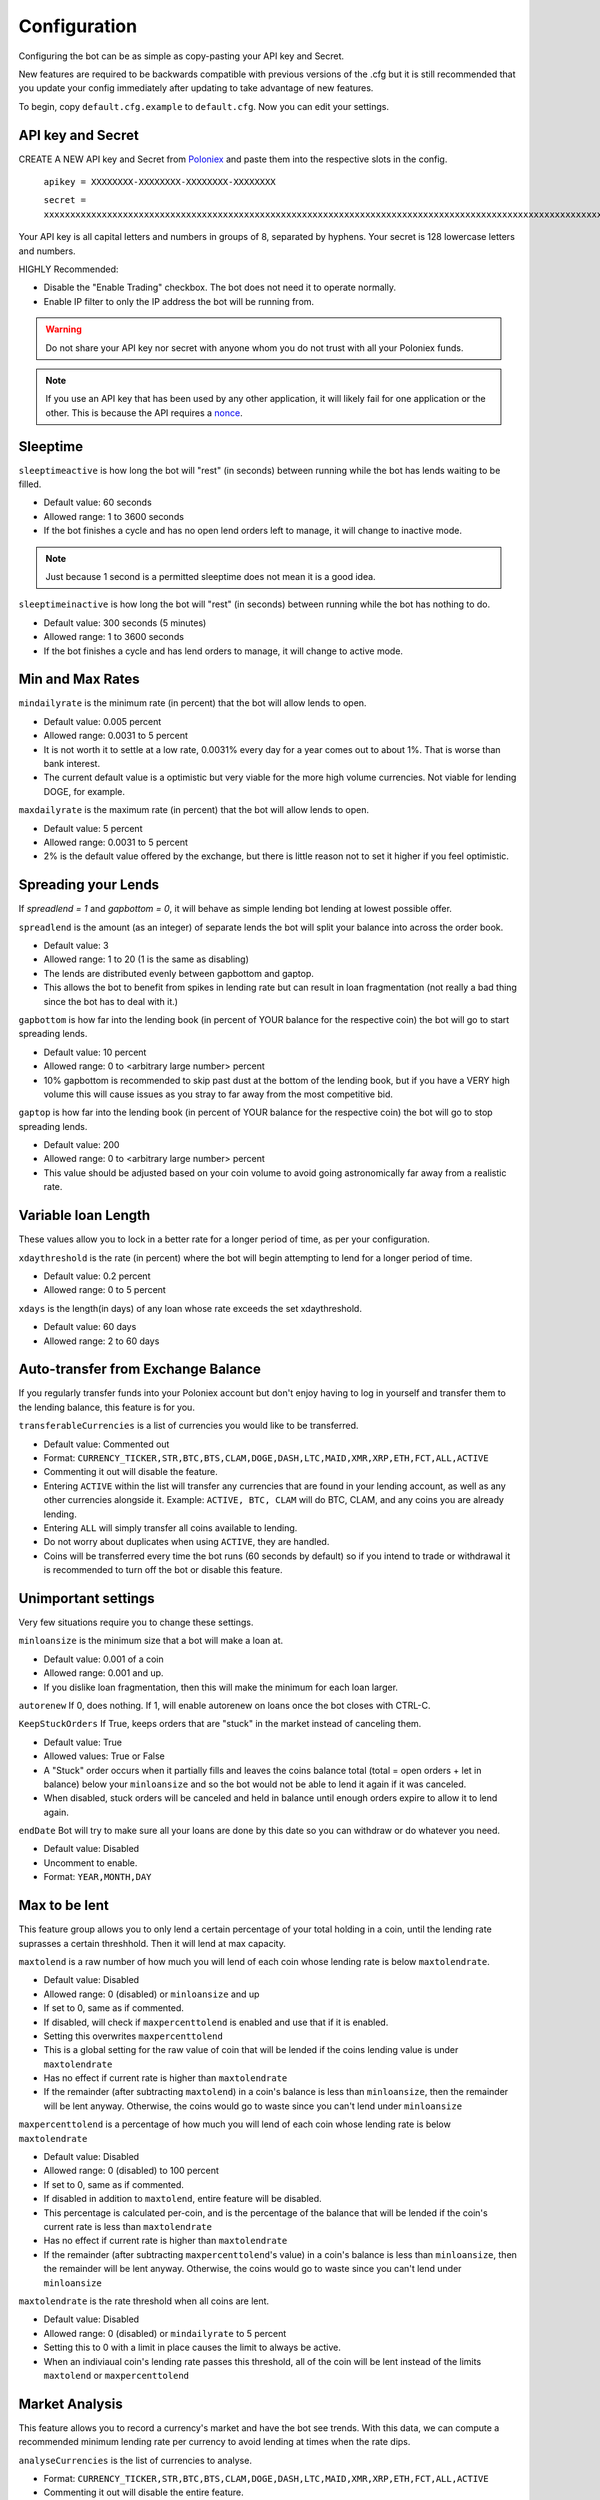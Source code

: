 .. _configuration-section:

Configuration
*************

Configuring the bot can be as simple as copy-pasting your API key and Secret.

New features are required to be backwards compatible with previous versions of the .cfg but it is still recommended that you update your config immediately after updating to take advantage of new features.

To begin, copy ``default.cfg.example`` to ``default.cfg``. Now you can edit your settings.

API key and Secret
------------------

CREATE A NEW API key and Secret from `Poloniex <https://poloniex.com/apiKeys>`_ and paste them into the respective slots in the config. 

	``apikey = XXXXXXXX-XXXXXXXX-XXXXXXXX-XXXXXXXX``
	
	``secret = xxxxxxxxxxxxxxxxxxxxxxxxxxxxxxxxxxxxxxxxxxxxxxxxxxxxxxxxxxxxxxxxxxxxxxxxxxxxxxxxxxxxxxxxxxxxxxxxxxxxxxxxxxxxxxxxxxxxxxxxxxxxxxxx``

Your API key is all capital letters and numbers in groups of 8, separated by hyphens.
Your secret is 128 lowercase letters and numbers.

HIGHLY Recommended:

- Disable the "Enable Trading" checkbox. The bot does not need it to operate normally.
- Enable IP filter to only the IP address the bot will be running from.

.. warning:: Do not share your API key nor secret with anyone whom you do not trust with all your Poloniex funds.

.. note:: If you use an API key that has been used by any other application, it will likely fail for one application or the other. This is because the API requires a `nonce <https://en.wikipedia.org/wiki/Cryptographic_nonce>`_.


Sleeptime
---------

``sleeptimeactive`` is how long the bot will "rest" (in seconds) between running while the bot has lends waiting to be filled.

- Default value: 60 seconds 
- Allowed range: 1 to 3600 seconds
- If the bot finishes a cycle and has no open lend orders left to manage, it will change to inactive mode.

.. note:: Just because 1 second is a permitted sleeptime does not mean it is a good idea.

``sleeptimeinactive`` is how long the bot will "rest" (in seconds) between running while the bot has nothing to do. 

- Default value: 300 seconds (5 minutes)
- Allowed range: 1 to 3600 seconds
- If the bot finishes a cycle and has lend orders to manage, it will change to active mode.

Min and Max Rates
-----------------

``mindailyrate`` is the minimum rate (in percent) that the bot will allow lends to open.

- Default value: 0.005 percent
- Allowed range: 0.0031 to 5 percent
- It is not worth it to settle at a low rate, 0.0031% every day for a year comes out to about 1%. That is worse than bank interest.
- The current default value is a optimistic but very viable for the more high volume currencies. Not viable for lending DOGE, for example.

``maxdailyrate`` is the maximum rate (in percent) that the bot will allow lends to open.

- Default value: 5 percent
- Allowed range: 0.0031 to 5 percent 
- 2% is the default value offered by the exchange, but there is little reason not to set it higher if you feel optimistic.

Spreading your Lends
--------------------

If `spreadlend = 1` and `gapbottom = 0`, it will behave as simple lending bot lending at lowest possible offer.

``spreadlend`` is the amount (as an integer) of separate lends the bot will split your balance into across the order book.

- Default value: 3
- Allowed range: 1 to 20 (1 is the same as disabling)
- The lends are distributed evenly between gapbottom and gaptop.
- This allows the bot to benefit from spikes in lending rate but can result in loan fragmentation (not really a bad thing since the bot has to deal with it.)

``gapbottom`` is how far into the lending book (in percent of YOUR balance for the respective coin) the bot will go to start spreading lends. 

- Default value: 10 percent
- Allowed range: 0 to <arbitrary large number> percent
- 10% gapbottom is recommended to skip past dust at the bottom of the lending book, but if you have a VERY high volume this will cause issues as you stray to far away from the most competitive bid.

``gaptop`` is how far into the lending book (in percent of YOUR balance for the respective coin) the bot will go to stop spreading lends. 

- Default value: 200
- Allowed range: 0 to <arbitrary large number> percent
- This value should be adjusted based on your coin volume to avoid going astronomically far away from a realistic rate.

Variable loan Length
--------------------

These values allow you to lock in a better rate for a longer period of time, as per your configuration.

``xdaythreshold`` is the rate (in percent) where the bot will begin attempting to lend for a longer period of time.

- Default value: 0.2 percent
- Allowed range: 0 to 5 percent 

``xdays`` is the length(in days) of any loan whose rate exceeds the set xdaythreshold.

- Default value: 60 days
- Allowed range: 2 to 60 days

Auto-transfer from Exchange Balance
-----------------------------------

If you regularly transfer funds into your Poloniex account but don't enjoy having to log in yourself and transfer them to the lending balance, this feature is for you.

``transferableCurrencies`` is a list of currencies you would like to be transferred.

- Default value: Commented out
- Format: ``CURRENCY_TICKER,STR,BTC,BTS,CLAM,DOGE,DASH,LTC,MAID,XMR,XRP,ETH,FCT,ALL,ACTIVE``
- Commenting it out will disable the feature.
- Entering ``ACTIVE`` within the list will transfer any currencies that are found in your lending account, as well as any other currencies alongside it. Example: ``ACTIVE, BTC, CLAM`` will do BTC, CLAM, and any coins you are already lending.
- Entering ``ALL`` will simply transfer all coins available to lending.
- Do not worry about duplicates when using ``ACTIVE``, they are handled.
- Coins will be transferred every time the bot runs (60 seconds by default) so if you intend to trade or withdrawal it is recommended to turn off the bot or disable this feature.

Unimportant settings
--------------------

Very few situations require you to change these settings.

``minloansize`` is the minimum size that a bot will make a loan at.

- Default value: 0.001 of a coin
- Allowed range: 0.001 and up.
- If you dislike loan fragmentation, then this will make the minimum for each loan larger.

``autorenew`` If 0, does nothing. If 1, will enable autorenew on loans once the bot closes with CTRL-C.

``KeepStuckOrders`` If True, keeps orders that are "stuck" in the market instead of canceling them.

- Default value: True
- Allowed values: True or False
- A "Stuck" order occurs when it partially fills and leaves the coins balance total (total = open orders + let in balance) below your ``minloansize`` and so the bot would not be able to lend it again if it was canceled.
- When disabled, stuck orders will be canceled and held in balance until enough orders expire to allow it to lend again.

``endDate`` Bot will try to make sure all your loans are done by this date so you can withdraw or do whatever you need.

- Default value: Disabled
- Uncomment to enable.
- Format: ``YEAR,MONTH,DAY``

Max to be lent
--------------

This feature group allows you to only lend a certain percentage of your total holding in a coin, until the lending rate suprasses a certain threshhold. Then it will lend at max capacity.

``maxtolend`` is a raw number of how much you will lend of each coin whose lending rate is below ``maxtolendrate``.

- Default value: Disabled
- Allowed range: 0 (disabled) or ``minloansize`` and up
- If set to 0, same as if commented.
- If disabled, will check if ``maxpercenttolend`` is enabled and use that if it is enabled.
- Setting this overwrites ``maxpercenttolend``
- This is a global setting for the raw value of coin that will be lended if the coins lending value is under ``maxtolendrate``
- Has no effect if current rate is higher than ``maxtolendrate``
- If the remainder (after subtracting ``maxtolend``) in a coin's balance is less than ``minloansize``, then the remainder will be lent anyway. Otherwise, the coins would go to waste since you can't lend under ``minloansize``

``maxpercenttolend`` is a percentage of how much you will lend of each coin whose lending rate is below ``maxtolendrate``

- Default value: Disabled
- Allowed range: 0 (disabled) to 100 percent
- If set to 0, same as if commented.
- If disabled in addition to ``maxtolend``, entire feature will be disabled.
- This percentage is calculated per-coin, and is the percentage of the balance that will be lended if the coin's current rate is less than ``maxtolendrate``
- Has no effect if current rate is higher than ``maxtolendrate``
- If the remainder (after subtracting ``maxpercenttolend``'s value) in a coin's balance is less than ``minloansize``, then the remainder will be lent anyway. Otherwise, the coins would go to waste since you can't lend under ``minloansize``


``maxtolendrate`` is the rate threshold when all coins are lent.

- Default value: Disabled
- Allowed range: 0 (disabled) or ``mindailyrate`` to 5 percent
- Setting this to 0 with a limit in place causes the limit to always be active.
- When an indiviaual coin's lending rate passes this threshold, all of the coin will be lent instead of the limits ``maxtolend`` or ``maxpercenttolend``


Market Analysis
---------------

This feature allows you to record a currency's market and have the bot see trends. With this data, we can compute a recommended minimum lending rate per currency to avoid lending at times when the rate dips.

``analyseCurrencies`` is the list of currencies to analyse.

- Format: ``CURRENCY_TICKER,STR,BTC,BTS,CLAM,DOGE,DASH,LTC,MAID,XMR,XRP,ETH,FCT,ALL,ACTIVE``
- Commenting it out will disable the entire feature.
- Entering ``ACTIVE`` within the list will transfer any currencies that are found in your lending account, as well as any other currencies alongside it. Example: ``ACTIVE, BTC, CLAM`` will do BTC, CLAM, and any coins you are already lending.
- Entering ``ALL`` will simply transfer all coins available to lending.
- Do not worry about duplicates when using ``ACTIVE``, they are handled.


``analyseMaxAge`` is the maximum duration to store market data.

- Default value: 30 days
- Allowed range: 1-365 days

``analyseUpdateInterval`` is how often (asynchronous to the bot) to record each market's data.

 - Default value: 60 seconds
 - Allowed range: 10-3600 seconds

 .. note:: Storage usage caused by the above two settings can be calculated by: ``<amountOfCurrencies> * 30 * analyseMaxAge * (86,400 / analyseUpdateInterval)`` bytes. Default settings with ``ALL`` currencies enabled will result in using ``15.552 MegaBytes`` maximum.

``lendingStyle`` lets you choose the percentile of each currency's market to lend at.

- Default value: 75
- Allowed range: 1-99
- Recommendations: Conservative = 50, Moderate = 75, Aggressive = 90, Very Aggressive = 99
- This is a percentile, so choosing 75 would mean that your minimum will be the value that the market is above 25% of the recorded time.
- This will stop the bot from lending during a large dip in rate, but will still allow you to take advantage of any spikes in rate.


Config per Coin
---------------

``coincfg`` is in the form of a dictionary and allows for advanced, per-coin options.

- Default value: Commented out, uncomment to enable.
- Format: ``["COINTICKER:MINLENDRATE:ENABLED?:MAXTOLEND:MAXPERCENTTOLEND:MAXTOLENDRATE","CLAM:0.6:1:0:.75:.1",...]``
- COINTICKER refers to the ticker of the coin, ex. BTC, CLAM, MAID, DOGE.
- MINLENDRATE is that coins minimum lending rate, overrides the global setting. Follows the limits of ``minlendrate``
- ENABLED? refers to a value of ``0`` if the coin is disabled and will no longer lend. Any positive integer will enable lending for the coin.
- MAXTOLEND, MAXPERCENTTOLEND, and MAXTOLENDRATE refer to their respective settings above, but are unique to the specified coin specifically.
- There can be as many different coins as you want in coincfg, but each coin may only appear once.

Advanced logging and Web Display
--------------------------------

``jsonfile`` is the location where the bot will log to a .json file instead of into console.

- Default value: Commented out, uncomment to enable.
- Format: ``www/botlog.json``
- This is the location relative to the running instance of the bot where it will store the .json file. The default location is recommended if using the webserver functionality.

``jsonlogsize`` is the amount of lines the botlog will keep before deleting the oldest event.

- Default value: Commented out, uncomment to enable.
- Format: ``200``
- Reasons to lower this include: you are conscious of bandwidth when hosting your webserver, you prefer (slightly) faster loading times and less RAM usage of bot.

``startWebServer`` if true, this enables a webserver on the www/ folder.

- Default value: Commented out, uncomment to enable.
- The server page can be accessed locally, at ``http://localhost:8000/lendingbot.html`` by default.
- You must close bot with a keyboard interrupt (CTRL-C on Windows) to properly shutdown the server and release the socket, otherwise you may have to wait several minutes for it to release itself.

``customWebServerAddress`` is the IP address and port that the webserver can be found at.

- Advanced users only.
- Default value: 0.0.0.0:8000 Uncomment to change
- Format: ``IP:PORT``
- Setting the ip to ``127.0.0.1`` will ONLY allow the webpage to be accessed at localhost (``127.0.0.1``)
- Setting the ip to ``0.0.0.0`` will allow the webpage to be accessed at localhost (``127.0.0.1``) as well as at the computer's LAN IP address within the local network. This option is the most versatile, and is default.
- Setting the ip to ``192.168.0.<LAN IP>`` will ONLY allow the webpage to be access at the computer's LAN IP address within the local network (And not through localhost.) It is recommended to be sure the device has a static local IP.
- Do not set the port to a `reserved port <http://www.ingate.com/files/422/fwmanual-en/xa10285.html>`_ or you will receive an error when running the bot or attempting to connect (depending on HOW reserved a port is.)
- You must know what you are doing when changing the IP address to anything other than the three suggested configurations above.

``outputCurrency`` this is the ticker of the coin which you would like the website to report your summary earnings in.

- Default value: BTC
- Acceptable values: BTC, USDT, Any coin with a direct Poloniex BTC trading pair (ex. DOGE, MAID, ETH)
- Will be a close estimate, due to unexpected market fluctuations, trade fees, and other unforseeable factors.

lendingbot.html options
-----------------------

You can pass options to statistics page by adding them to URL. Eg, ``http://localhost:8000/lendingbot.html?option1=value&option2=0``

``effrate`` controls how effective loan rate is calculated. Yearly rates are calculated based on effective rate, so this option affects them as well. Last used mode remembered by browser, so you do not have to specify this option every time. By default, effective loan rate is calculated considering lent precentage (from total available coins) and poloniex 15% fee.

- Allowed values: ``lentperc``, ``onlyfee``.
- Default value: ``lentperc``.
- ``onlyfee`` calculates effective rate without considering coin lent percentage.
